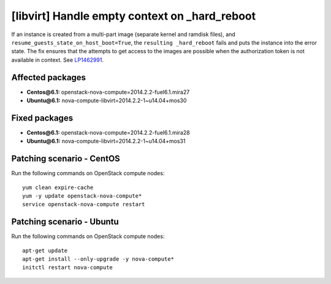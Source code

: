 .. _mos61mu-1462991:

[libvirt] Handle empty context on _hard_reboot
==============================================

If an instance is created from a multi-part image (separate kernel
and ramdisk files), and ``resume_guests_state_on_host_boot=True``,
the ``resulting _hard_reboot`` fails and puts the instance into the
error state. The fix ensures that the attempts to get access to the
images are possible when the authorization token is not available in
context. See `LP1462991 <https://bugs.launchpad.net/bugs/1462991>`_.

Affected packages
-----------------

* **Centos\@6.1:** openstack-nova-compute=2014.2.2-fuel6.1.mira27
* **Ubuntu\@6.1:** nova-compute-libvirt=2014.2.2-1~u14.04+mos30

Fixed packages
--------------

* **Centos\@6.1:** openstack-nova-compute=2014.2.2-fuel6.1.mira28
* **Ubuntu\@6.1:** nova-compute-libvirt=2014.2.2-1~u14.04+mos31

Patching scenario - CentOS
--------------------------

Run the following commands on OpenStack compute nodes::

    yum clean expire-cache
    yum -y update openstack-nova-compute*
    service openstack-nova-compute restart

Patching scenario - Ubuntu
--------------------------

Run the following commands on OpenStack compute nodes::

    apt-get update
    apt-get install --only-upgrade -y nova-compute*
    initctl restart nova-compute

